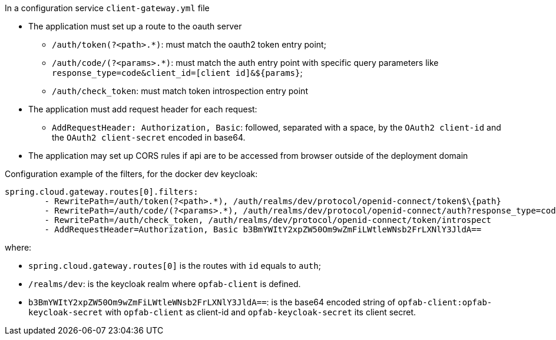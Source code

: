 // Copyright (c) 2020, RTE (http://www.rte-france.com)
//
// This Source Code Form is subject to the terms of the Mozilla Public
// License, v. 2.0. If a copy of the MPL was not distributed with this
// file, You can obtain one at http://mozilla.org/MPL/2.0/.

In a configuration service `client-gateway.yml` file

    * The application must set up a route to the oauth server
    ** `/auth/token(?<path>.*)`: must match the oauth2 token entry point;
    ** `/auth/code/(?<params>.*)`: must match the auth entry point with specific query
  parameters like `response_type=code&client_id=[client id]&$\{params}`;
    ** `/auth/check_token`: must match token introspection entry point
    * The application must add request header for each request:
    ** `AddRequestHeader: Authorization, Basic`: followed, separated with a space, by the `OAuth2 client-id` and the `OAuth2 client-secret` encoded in base64.
    * The application may set up CORS rules if api are to be accessed from browser outside of
the deployment domain

Configuration example of the filters, for the docker dev keycloak:
```
spring.cloud.gateway.routes[0].filters:
        - RewritePath=/auth/token(?<path>.*), /auth/realms/dev/protocol/openid-connect/token$\{path}
        - RewritePath=/auth/code/(?<params>.*), /auth/realms/dev/protocol/openid-connect/auth?response_type=code&client_id=opfab-client&$\{params}
        - RewritePath=/auth/check_token, /auth/realms/dev/protocol/openid-connect/token/introspect
        - AddRequestHeader=Authorization, Basic b3BmYWItY2xpZW50Om9wZmFiLWtleWNsb2FrLXNlY3JldA==
```

where:

- `spring.cloud.gateway.routes[0]` is the routes with `id` equals to `auth`;
- `/realms/dev`: is the keycloak realm where `opfab-client` is defined.
- `b3BmYWItY2xpZW50Om9wZmFiLWtleWNsb2FrLXNlY3JldA==`: is the base64 encoded string of `opfab-client:opfab-keycloak-secret` with
`opfab-client` as client-id and `opfab-keycloak-secret` its client secret.